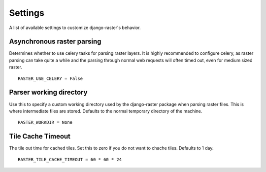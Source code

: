 ========
Settings
========
A list of available settings to customize django-raster's behavior.

Asynchronous raster parsing
---------------------------
Determines whether to use celery tasks for parsing raster layers. It is highly
recommended to configure celery, as raster parsing can take quite a while and
the parsing through normal web requests will often timed out, even for medium
sized raster.
::

    RASTER_USE_CELERY = False

Parser working directory
------------------------
Use this to specify a custom working directory used by the django-raster
package when parsing raster files. This is where intermediate files are stored.
Defaults to the normal temporary directory of the machine.
::

    RASTER_WORKDIR = None

Tile Cache Timeout
------------------
The tile out time for cached tiles. Set this to zero if you do not want to
chache tiles. Defaults to 1 day.
::

    RASTER_TILE_CACHE_TIMEOUT = 60 * 60 * 24
